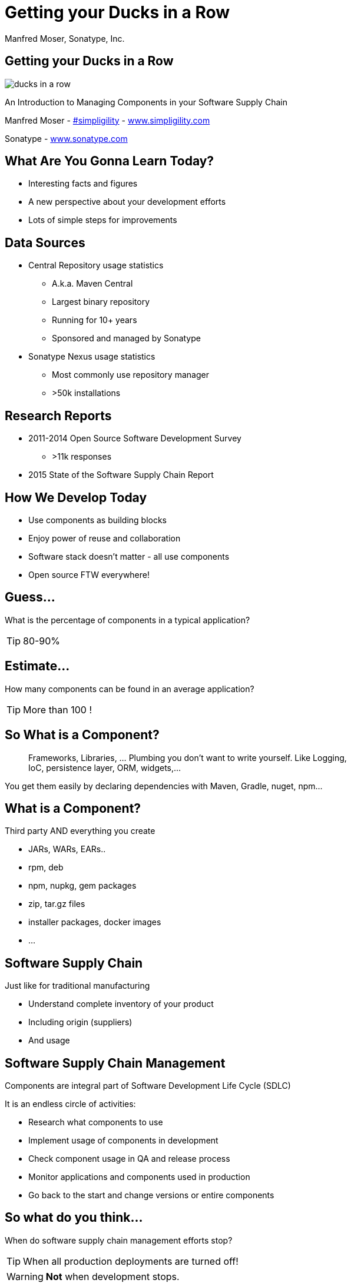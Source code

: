 =  Getting your Ducks in a Row
:title: Getting your Ducks in a Row
:Author:   Manfred Moser, Sonatype, Inc.
:Date: July 2015
:max-width: 45em
:icons:
:copyright: Copyright 2011-present, Sonatype Inc. All Rights Reserved.
:incremental:

== Getting your Ducks in a Row
:incremental!:

image::images/ducks_in_a_row.jpg[scale=100]

An Introduction to Managing Components in your Software Supply Chain

Manfred Moser - http://twitter.com/simpligility[#simpligility] - http://www.simplgility.com[www.simpligility.com]

Sonatype - http://www.sonatype.com[www.sonatype.com]

== What Are You Gonna Learn Today?

* Interesting facts and figures
* A new perspective about your development efforts
* Lots of simple steps for improvements

== Data Sources
:incremental!:

* Central Repository usage statistics
** A.k.a. Maven Central
** Largest binary repository
** Running for 10+ years
** Sponsored and managed by Sonatype

* Sonatype Nexus usage statistics 
** Most commonly use repository manager
** >50k installations

== Research Reports
:incremental:

* 2011-2014 Open Source Software Development Survey
** >11k responses
* 2015 State of the Software Supply Chain Report 

== How We Develop Today

* Use components as building blocks

* Enjoy power of reuse and collaboration 

* Software stack doesn't matter - all use components

* Open source FTW everywhere! 

== Guess...
:incremental:

What is the percentage of components in a typical application?

TIP: 80-90%

== Estimate...
:incremental:

How many components can be found in an average application? 

TIP:  More than 100 !

== So What is a Component?
:incremental:

____
Frameworks, Libraries, ... Plumbing you don't want to write yourself. Like 
Logging, IoC, persistence layer, ORM, widgets,... 
____

You get them easily by declaring dependencies with Maven, Gradle, nuget, npm... 

== What is a Component?
:incremental!:

Third party AND everything you create

* JARs, WARs, EARs..
* rpm, deb 
* npm, nupkg, gem packages 
* zip, tar.gz files
* installer packages, docker images
* ...

== Software Supply Chain
:incremental:

Just like for traditional manufacturing

* Understand complete inventory of your product
* Including origin (suppliers)
* And usage 

== Software Supply Chain Management
:incremental:

Components are integral part of Software Development Life Cycle (SDLC)

It is an endless circle of activities: 

* Research what components to use
* Implement usage of components in development
* Check component usage in QA and release process
* Monitor applications and components used in production
* Go back to the start and change versions or entire components

== So what do you think...  
:incremental:

When do software supply chain management efforts stop?

TIP: When all production deployments are turned off!

WARNING:  *Not* when development stops.

== Supply Chain Best Practices
:incremental!:

* Better and fewer suppliers
* Higher quality parts
* Improved visibility and traceability

== Best Practice: Select Projects
:incremental:

TIP: Open source projects are your suppliers!

* Large vs small project
* Active vs inactive in terms of commits
* Foundation backed or stand alone project
* Commercial company backing or not
* Active community and support

== Best Practice: Communicate with Suppliers
:incremental:

* Most often open source project
* Report bugs and feature requests
* Help with documentation
* Be present on mailing lists, forums, IRC, ...
* Attend events

== Best Practice: Support Suppliers
:incremental:

* Promote project via presentations, ...
* Become a committer
* Sponsor a committer
* Provide infrastructure
* Sponsor foundations
* Pay for support

== Best Practice: Reduce Vendors
:incremental:

Each additional vendor

* Adds integration complexity
* Adds communication channels
* Add need for tracking
* Add new APIs to learn
* Adds license terms to understand
* ...

TIP: So having less is easier. 


== Now..
:incremental:

That we know that we use *lots* of components 

Where do we get them from? 

== Public Repositories as Warehouses/Distributors
:incremental:

Very important in their eco-systems

* JVM - Central Repository - 17B downloads in 2014
** up from 500 M in 2007
* JavaScript/Node - npmjs.org - 15B downloads in 2014
* Ruby - rubygems.org - 5B downloads since inception
* .Net - NuGet Gallery - 300m downloads in 2014

== Example: Central Repository
:incremental:

* Approx 1 Million open source components
* Approx 11 Million users
* 1000 new components added daily
* Exponential growth 

TIP: Growth of other repositories is similar

== Best Practice: Control Component Source
:incremental:

TIP: Run your own local warehouse!

* Reduced bandwidth usage and costs
* Improve performance and stability
* Internal caching and storing of components -> enables collaboration
* Reduced dependency on external repositories
* One component storage location for backup, audit, control...
* Store your own components centrally

-> Use a *repository manager*! 

== Guess...
:incremental:

Are people following this easily implemented best practice? 
____
TIP: No!
____

* 95% of downloads from Central Repository -> build tools,...
* Only 5% via repository manager
* 18 % of respondents to component survey use *no* repository manager

== Sonatype Nexus as Central Hub
:incremental!:
  
image::images/nexus-tool-suite-integration.png[scale=100]

-> Nexus is a key component of your enterprise development
  infrastructure

== Repository Management with Nexus OSS
:incremental:

* Used by 64% of repository manager users

* Formats include Maven, NuGet, NPM, site, Yum and Gems

-> Way better than manual management or ignoring the need

IMPORTANT: Yet easy to implement... and open source!

== Best Practice: Know Your Components
:incremental:

* Look at your build files
* Crack open the deployment archive
* Identify with checksum search

WARNING: You will be surprised what you find!

== Best Practice: Know Their Dependencies
:incremental:

* `mvn dependency:tree` or similar analysis
* Use Dependency Management or BOM POM
* Dependency Hierarchy in M2Eclipse or Nexus Pro
* Challenge yourself to produce a Bill of Materials

TIP: Demo time!

== Its Not Easy
:incremental:

Bill of Material - tracking production applications

* 37% no tracking
* 23% incomplete tracking (not including dependencies)
* 40% complete tracking 

== Best Practice: Avoid Duplication
:incremental:

* Multiple logging frameworks
* Multiple web frameworks
* Multiple technology stacks

TIP: But still don't be afraid of using what is best for the job. Find the right balance.

== Best Practice: Reduce Their Numbers
:incremental:

* KISS[https://en.wikipedia.org/wiki/KISS_principle]
* Less complexity
* Less learning effort
* Less tracking updates, issues, communication, ...

WARNING: You are responsible for *all* components used in your application! 

== Room for Improvement
:incremental:

Sonatype Application Health Check analysis of 1500+ applications

* On average 106 components
* 24 with known vulnerabilities
* 9 with restrictive licenses

== What About Component Versions ...
:incremental:

From the Top 100 components downloaded from the Central Repository - how many are old?

TIP: 27 - so about a third is out of date!

Not too surprising, since a typical component has 3-4 releases per year.

== Guess... 
:incremental:

How many versions of each library are used at Google? 

TIP: One or two are mandated in most cases!

== Excursion to DevOps 
:incremental:

One critical part of DevOps - Release Early, Release Often!

Why?

* Bring benefits of new features to users as soon as possible
* Enable tighter user involvement
* Fix bugs as soon as possible
* Reduce complexity of change

== Best Practice: Upgrade Component Versions Regularly
:incremental:

Just like release often - upgrade often!

* Reduces complexity of updates
* Access latest features
** Open source projects work on master
** Latest release - latest features and fixes
** Sometimes you will get burned with regressions
* Access latest security fixes
** Back ports are very rare
* Easiest to report issues and receive fixes

And just like in DevOps

->  The more often you release(upgrade), the better you get at it.

== Guess ...
:incremental:

An average large enterprise downloads about 250k components 
from the Central Repository per year. 

How many have known security vulnerabilities? 

TIP: Approximately 15k!

Some of them are running in production right now...


== How do Companies React? 
:incremental:

* About 50k components with known security vulnerabilities in Central Repository
* 46 million vulnerable components were downloaded in 2014. 
* 16% must prove they are not using known security vulnerabilities
* New vulnerabilities are found regularly
* Yet 63 % do NOT monitor for changes in vulnerability data

-> Lip service mostly or struggling.

== Best Practice: Know Component Security Characteristics
:incremental:

Very difficult, laborious task

* Follow mailing lists
* Monitor security databases
* Figure out specific versions affected
* Assess impact 

== Security Tools

Some free:

*  https://www.owasp.org/index.php/OWASP_Dependency_Check[OWASP dependency check] 

Various commercial

* E.g. Nexus Pro

TIP: Demo time!

== Similar Problems with Licenses

* 63 % of respondents have incomplete view of license risk from components

* Only 32 % examine all open source components for license compliance

* 58 % say they are not concerned about license risk

*BUT*

Approx 280k components in Central Repository have restrictive licenses.

== Best Practice: Understand License Implications
:incremental:

Similar to security issue - laborious and difficult task

Tools to the rescue

== What now? 

Follow DevOps ideas again.. 

* Define what we want to do
* Automate 
* Monitor

== Define What We Want
:incremental:

Define policies e.g. 

* No components older than 5 years
* No components with know security vulnerabilities of score > 8
* No GPL licensed components

== Problems with Policies

* Only 56 % have policies
* Of these only 68% follow policy
* Often manual, slow
* But 78% say they have never banned a component

-> Things do not add up, too painful to work with. 

== Let's automate this!
:incremental:

* Add tools to automate the process

* Configure tools with policies

== Aim of Tools
:incremental:

1. Empower developers with the right information at the right time

2. Design frictionless, automated approach for continuous DevOps processes

3. Create, manage and monitor component bill of materials for each application

-> More and more tools for different stacks are emerging!

== Example: Sonatype Nexus and Nexus Lifecycle

* Security vulnerability data
* License data 
* Age and popularity component info
* Configurable component policies - *very* powerful

== Sonatype Nexus Lifecycle
:incremental:

Expands Nexus

* Manual analysis via web interface upload
* Eclipse IDE integration
* Continuous Integration Server Jenkins/Hudson/Bamboo support
* SonarQube support
* Command line scanning

TIP: Hopefully we have time for a demo... 

== Summary
:incremental:

* Your code is only part of your application
* Components are important
* Apply software supply chain thinking
* Easy to start with
* Powerful tools available

TIP: Don't wait!

== The End 

Questions, Remarks &  Discussion

TIP: Slides on OSCON site or email manfred@sonatype.com now

== Resources

* http://www.sonatype.com/about/2014-open-source-software-development-survey[2014 Open Source Software Development Survey Results]

* http://www.sonatype.com/speedbumps[2015 State of the Software Supply Chain Report]

* http://www.slideshare.net/SonatypeCorp[Sonatype slides]

* http://nexus.sonatype.org/nexus[The Nexus Community]

* http://www.sonatype.com/[www.sonatype.com]

* http://links.sonatype.com/products/nexus/oss/docs[Repository Management with Nexus]

* http://www.sonatype.com/assessments/application-health-check[Application Health Check]

* http://www.modulecounts.com/[modulecounts.com]

* http://zeroturnaround.com/rebellabs/java-tools-and-technologies-landscape-for-2014/[Java Tools and Technologies Landscape for 2014]

* https://github.com/sonatype/nexus-presentations[Nexus releated slides including this one...]

== Disclaimers

Image sources:

* https://commons.wikimedia.org/wiki/File:Ducks_in_a_row.jpg[Ducks in a Row from wikimedia]


